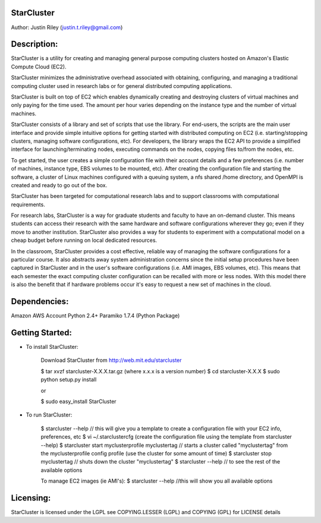 StarCluster
--------------
Author: Justin Riley (justin.t.riley@gmail.com)

Description:
------------
StarCluster is a utility for creating and managing general purpose computing clusters 
hosted on Amazon's Elastic Compute Cloud (EC2).

StarCluster minimizes the administrative overhead associated with obtaining, 
configuring, and managing a traditional computing cluster used in research labs 
or for general distributed computing applications. 

StarCluster is built on top of EC2 which enables dynamically creating and 
destroying clusters of virtual machines and only paying for the time used. 
The amount per hour varies depending on the instance type and the number of 
virtual machines. 

StarCluster consists of a library and set of scripts that use the library. For end-users, 
the scripts are the main user interface and provide simple intuitive options for getting 
started with distributed computing on EC2 (i.e. starting/stopping clusters, managing 
software configurations, etc). For developers, the library wraps the EC2 API to provide 
a simplified interface for launching/terminating nodes, executing commands on the nodes,  
copying files to/from the nodes, etc.

To get started, the user creates a simple configuration file with their account 
details and a few preferences (i.e. number of machines, instance type, EBS 
volumes to be mounted, etc). After creating the configuration file and starting 
the software, a cluster of Linux machines configured with a queuing 
system, a nfs shared /home directory, and OpenMPI is created and ready to 
go out of the box.

StarCluster has been targeted for computational research labs and to support 
classrooms with computational requirements. 

For research labs, StarCluster is a way for graduate students and faculty to have
an on-demand cluster.  This means students can access their research with the same hardware
and software configurations wherever they go; even if they move to another institution. 
StarCluster also provides a way for students to experiment with a computational model 
on a cheap budget before running on local dedicated resources.

In the classroom, StarCluster provides a cost effective, reliable way of managing the 
software configurations for a particular course. It also abstracts away system 
administration concerns since the initial setup procedures have been captured in StarCluster 
and in the user's software configurations (i.e. AMI images, EBS volumes, etc). This means 
that each semester the exact computing cluster configuration can be recalled with more or 
less nodes. With this model there is also the benefit that if hardware problems occur 
it's easy to request a new set of machines in the cloud.

Dependencies:
-------------
Amazon AWS Account
Python 2.4+
Paramiko 1.7.4 (Python Package)

Getting Started:
----------------

* To install StarCluster:

    Download StarCluster from http://web.mit.edu/starcluster

    $ tar xvzf starcluster-X.X.X.tar.gz  (where x.x.x is a version number)
    $ cd starcluster-X.X.X
    $ sudo python setup.py install

    or 

    $ sudo easy_install StarCluster

* To run StarCluster:

    $ starcluster --help // this will give you a template to create a configuration file with your EC2 info, preferences, etc
    $ vi ~/.starclustercfg  
    (create the configuration file using the template from starcluster --help)
    $ starcluster start myclusterprofile myclustertag // starts a cluster called "myclustertag" from the myclusterprofile config profile
    (use the cluster for some amount of time)
    $ starcluster stop myclustertag // shuts down the cluster "myclustertag"
    $ starcluster --help // to see the rest of the available options 

    To manage EC2 images (ie AMI's):
    $ starcluster --help //this will show you all available options


Licensing:
----------
StarCluster is licensed under the LGPL
see COPYING.LESSER (LGPL) and COPYING (GPL) for LICENSE details
